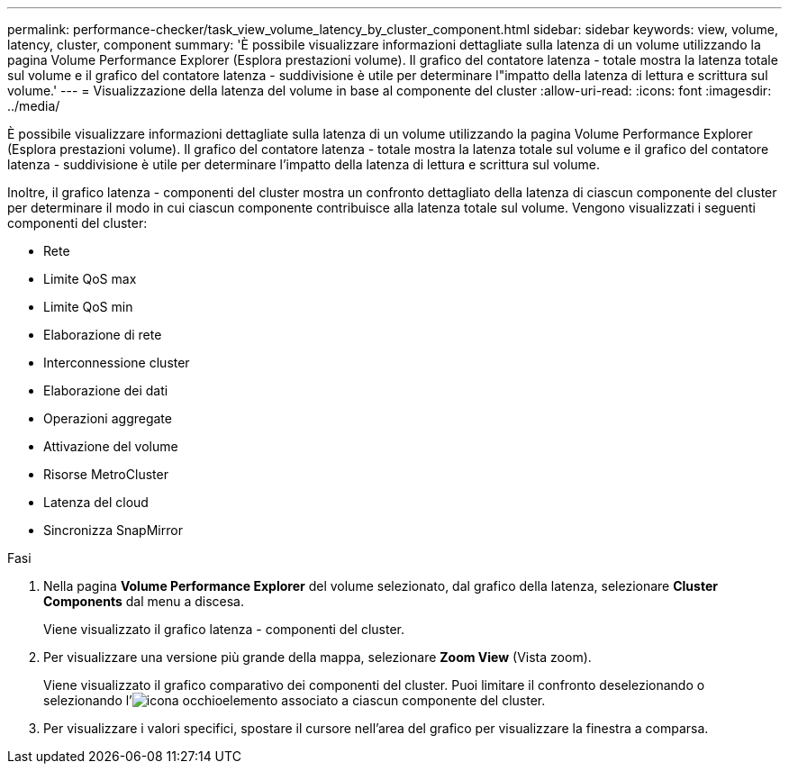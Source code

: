 ---
permalink: performance-checker/task_view_volume_latency_by_cluster_component.html 
sidebar: sidebar 
keywords: view, volume, latency, cluster, component 
summary: 'È possibile visualizzare informazioni dettagliate sulla latenza di un volume utilizzando la pagina Volume Performance Explorer (Esplora prestazioni volume). Il grafico del contatore latenza - totale mostra la latenza totale sul volume e il grafico del contatore latenza - suddivisione è utile per determinare l"impatto della latenza di lettura e scrittura sul volume.' 
---
= Visualizzazione della latenza del volume in base al componente del cluster
:allow-uri-read: 
:icons: font
:imagesdir: ../media/


[role="lead"]
È possibile visualizzare informazioni dettagliate sulla latenza di un volume utilizzando la pagina Volume Performance Explorer (Esplora prestazioni volume). Il grafico del contatore latenza - totale mostra la latenza totale sul volume e il grafico del contatore latenza - suddivisione è utile per determinare l'impatto della latenza di lettura e scrittura sul volume.

Inoltre, il grafico latenza - componenti del cluster mostra un confronto dettagliato della latenza di ciascun componente del cluster per determinare il modo in cui ciascun componente contribuisce alla latenza totale sul volume. Vengono visualizzati i seguenti componenti del cluster:

* Rete
* Limite QoS max
* Limite QoS min
* Elaborazione di rete
* Interconnessione cluster
* Elaborazione dei dati
* Operazioni aggregate
* Attivazione del volume
* Risorse MetroCluster
* Latenza del cloud
* Sincronizza SnapMirror


.Fasi
. Nella pagina *Volume Performance Explorer* del volume selezionato, dal grafico della latenza, selezionare *Cluster Components* dal menu a discesa.
+
Viene visualizzato il grafico latenza - componenti del cluster.

. Per visualizzare una versione più grande della mappa, selezionare *Zoom View* (Vista zoom).
+
Viene visualizzato il grafico comparativo dei componenti del cluster. Puoi limitare il confronto deselezionando o selezionando l'image:../media/eye_icon.gif["icona occhio"]elemento associato a ciascun componente del cluster.

. Per visualizzare i valori specifici, spostare il cursore nell'area del grafico per visualizzare la finestra a comparsa.

